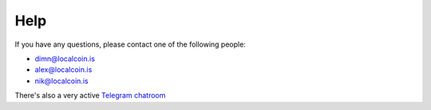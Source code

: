Help
====

If you have any questions, please contact one of the following people:

- dimn@localcoin.is
- alex@localcoin.is
- nik@localcoin.is

There's also a very active `Telegram chatroom <https://t.me/LocalCoinIS>`_
